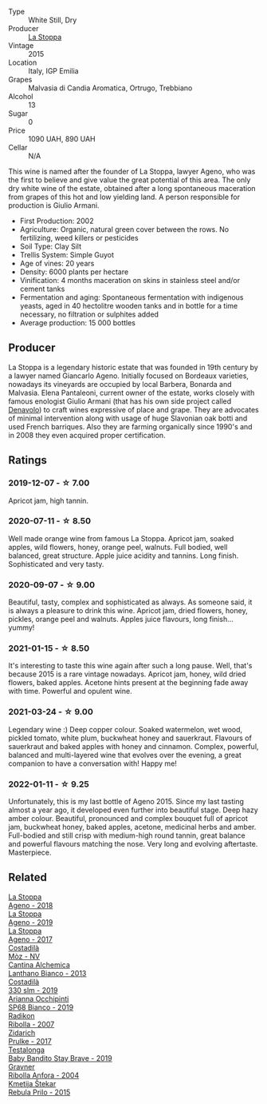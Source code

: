 #+attr_html: :class wine-main-image
[[file:/images/1f/4e920e-bfd4-4624-8445-fa8480962c17/2020-07-08-15-18-08-FA5501DC-36EF-4CFB-84E3-76F376FADE8A-1-105-c.webp]]

- Type :: White Still, Dry
- Producer :: [[barberry:/producers/e852c48c-eb2b-48ec-90f2-1ac7f0203073][La Stoppa]]
- Vintage :: 2015
- Location :: Italy, IGP Emilia
- Grapes :: Malvasia di Candia Aromatica, Ortrugo, Trebbiano
- Alcohol :: 13
- Sugar :: 0
- Price :: 1090 UAH, 890 UAH
- Cellar :: N/A

This wine is named after the founder of La Stoppa, lawyer Ageno, who was the first to believe and give value the great potential of this area. The only dry white wine of the estate, obtained after a long spontaneous maceration from grapes of this hot and low yielding land. A person responsible for production is Giulio Armani.

- First Production: 2002
- Agriculture: Organic, natural green cover between the rows. No fertilizing, weed killers or pesticides
- Soil Type: Clay Silt
- Trellis System: Simple Guyot
- Age of vines: 20 years
- Density: 6000 plants per hectare
- Vinification: 4 months maceration on skins in stainless steel and/or cement tanks
- Fermentation and aging: Spontaneous fermentation with indigenous yeasts, aged in 40 hectolitre wooden tanks and in bottle for a time necessary, no filtration or sulphites added
- Average production: 15 000 bottles

** Producer

La Stoppa is a legendary historic estate that was founded in 19th century by a lawyer named Giancarlo Ageno. Initially focused on Bordeaux varieties, nowadays its vineyards are occupied by local Barbera, Bonarda and Malvasia. Elena Pantaleoni, current owner of the estate, works closely with famous enologist Giulio Armani (that has his own side project called [[barberry:/producers/53e31c1f-70b3-4504-897d-fe020167f48c][Denavolo]]) to craft wines expressive of place and grape. They are advocates of minimal intervention along with usage of huge Slavonian oak botti and used French barriques. Also they are farming organically since 1990's and in 2008 they even acquired proper certification.

** Ratings

*** 2019-12-07 - ☆ 7.00

Apricot jam, high tannin.

*** 2020-07-11 - ☆ 8.50

Well made orange wine from famous La Stoppa. Apricot jam, soaked apples, wild flowers, honey, orange peel, walnuts. Full bodied, well balanced, great structure. Apple juice acidity and tannins. Long finish. Sophisticated and very tasty.

*** 2020-09-07 - ☆ 9.00

Beautiful, tasty, complex and sophisticated as always. As someone said, it is always a pleasure to drink this wine. Apricot jam, dried flowers, honey, pickles, orange peel and walnuts. Apples juice flavours, long finish... yummy!

*** 2021-01-15 - ☆ 8.50

It's interesting to taste this wine again after such a long pause. Well, that's because 2015 is a rare vintage nowadays. Apricot jam, honey, wild dried flowers, baked apples. Acetone hints present at the beginning fade away with time. Powerful and opulent wine.

*** 2021-03-24 - ☆ 9.00

Legendary wine :) Deep copper colour. Soaked watermelon, wet wood, pickled tomato, white plum, buckwheat honey and sauerkraut. Flavours of sauerkraut and baked apples with honey and cinnamon. Complex, powerful, balanced and multi-layered wine that evolves over the evening, a great companion to have a conversation with! Happy me!

*** 2022-01-11 - ☆ 9.25

Unfortunately, this is my last bottle of Ageno 2015. Since my last tasting almost a year ago, it developed even further into beautiful stage. Deep hazy amber colour. Beautiful, pronounced and complex bouquet full of apricot jam, buckwheat honey, baked apples, acetone, medicinal herbs and amber. Full-bodied and still crisp with medium-high round tannin, great balance and powerful flavours matching the nose. Very long and evolving aftertaste. Masterpiece.

** Related

#+begin_export html
<div class="flex-container">
  <a class="flex-item flex-item-left" href="/wines/300f65a6-f3a7-413d-8e8f-4b06abb5f11d.html">
    <img class="flex-bottle" src="/images/30/0f65a6-f3a7-413d-8e8f-4b06abb5f11d/2022-07-21-07-25-15-A4CFA21A-346D-4FEC-8702-7CF7A154CE73-1-105-c.webp"></img>
    <section class="h">La Stoppa</section>
    <section class="h text-bolder">Ageno - 2018</section>
  </a>

  <a class="flex-item flex-item-right" href="/wines/d760ef98-0e8f-457e-8e0c-d102169fe4bd.html">
    <img class="flex-bottle" src="/images/d7/60ef98-0e8f-457e-8e0c-d102169fe4bd/2021-05-26-08-28-17-4F28832C-5C44-4CE8-964E-CCFB81AEED26-1-105-c.webp"></img>
    <section class="h">La Stoppa</section>
    <section class="h text-bolder">Ageno - 2019</section>
  </a>

  <a class="flex-item flex-item-left" href="/wines/f72778c8-5571-403e-a386-20cffdbf1459.html">
    <img class="flex-bottle" src="/images/f7/2778c8-5571-403e-a386-20cffdbf1459/2020-10-13-08-41-17-A9F57A48-9501-45C1-A0ED-6F37E305B38C-1-105-c.webp"></img>
    <section class="h">La Stoppa</section>
    <section class="h text-bolder">Ageno - 2017</section>
  </a>

  <a class="flex-item flex-item-right" href="/wines/065720da-6456-4df3-9afb-8634b425580e.html">
    <img class="flex-bottle" src="/images/06/5720da-6456-4df3-9afb-8634b425580e/2020-10-28-09-31-14-7D8EEDAF-3C39-489E-A12C-09307A7675B6-1-105-c.webp"></img>
    <section class="h">Costadilà</section>
    <section class="h text-bolder">Mòz - NV</section>
  </a>

  <a class="flex-item flex-item-left" href="/wines/4252a292-214e-4ee9-a997-3789f8abc431.html">
    <img class="flex-bottle" src="/images/42/52a292-214e-4ee9-a997-3789f8abc431/2021-03-20-09-39-01-4B369436-65E9-469C-B443-4F9CEF680DEB-1-105-c.webp"></img>
    <section class="h">Cantina Alchemica</section>
    <section class="h text-bolder">Lanthano Bianco - 2013</section>
  </a>

  <a class="flex-item flex-item-right" href="/wines/445a94bf-3819-4648-aded-091cbabaa8e9.html">
    <img class="flex-bottle" src="/images/44/5a94bf-3819-4648-aded-091cbabaa8e9/2021-01-16-14-23-31-580BBD4A-1695-452B-AD77-FE8AE1940C9E-1-105-c.webp"></img>
    <section class="h">Costadilà</section>
    <section class="h text-bolder">330 slm - 2019</section>
  </a>

  <a class="flex-item flex-item-left" href="/wines/68abcb0e-bc4b-4b31-90cf-be3d56071e23.html">
    <img class="flex-bottle" src="/images/68/abcb0e-bc4b-4b31-90cf-be3d56071e23/2020-10-24-09-44-50-A18DFAF4-7304-48C6-A892-15F986E8F21D-1-105-c.webp"></img>
    <section class="h">Arianna Occhipinti</section>
    <section class="h text-bolder">SP68 Bianco - 2019</section>
  </a>

  <a class="flex-item flex-item-right" href="/wines/73ea334f-8f6a-4fec-ad1c-505874003834.html">
    <img class="flex-bottle" src="/images/73/ea334f-8f6a-4fec-ad1c-505874003834/2021-12-26-12-26-23-88D25D69-2E57-48AC-ABAE-E4BB211135EF-1-105-c.webp"></img>
    <section class="h">Radikon</section>
    <section class="h text-bolder">Ribolla - 2007</section>
  </a>

  <a class="flex-item flex-item-left" href="/wines/783dff51-4a02-4db4-818f-837c2c3eda7e.html">
    <img class="flex-bottle" src="/images/78/3dff51-4a02-4db4-818f-837c2c3eda7e/2022-01-13-09-35-06-E490246A-99EB-4F92-ADAC-CACCF991C868-1-105-c.webp"></img>
    <section class="h">Zidarich</section>
    <section class="h text-bolder">Prulke - 2017</section>
  </a>

  <a class="flex-item flex-item-right" href="/wines/8ad2d430-ba67-47e0-a257-c05ffe537bff.html">
    <img class="flex-bottle" src="/images/8a/d2d430-ba67-47e0-a257-c05ffe537bff/2021-01-24-12-38-11-49D4C33F-85BC-48E9-99F7-558711E3AA97-1-105-c.webp"></img>
    <section class="h">Testalonga</section>
    <section class="h text-bolder">Baby Bandito Stay Brave - 2019</section>
  </a>

  <a class="flex-item flex-item-left" href="/wines/8d575670-c594-4f55-b330-6ed0a1e63d3d.html">
    <img class="flex-bottle" src="/images/8d/575670-c594-4f55-b330-6ed0a1e63d3d/2022-01-06-19-04-14-5A56E655-A418-4A50-88AA-AD71131E7C3A-1-105-c.webp"></img>
    <section class="h">Gravner</section>
    <section class="h text-bolder">Ribolla Anfora - 2004</section>
  </a>

  <a class="flex-item flex-item-right" href="/wines/df09c8fd-0fb1-44f8-b825-cee851220f3e.html">
    <img class="flex-bottle" src="/images/df/09c8fd-0fb1-44f8-b825-cee851220f3e/2022-01-13-09-32-47-D865E51B-4E99-4BB6-907D-DFE42306E616-1-105-c.webp"></img>
    <section class="h">Kmetija Štekar</section>
    <section class="h text-bolder">Rebula Prilo - 2015</section>
  </a>

</div>
#+end_export
